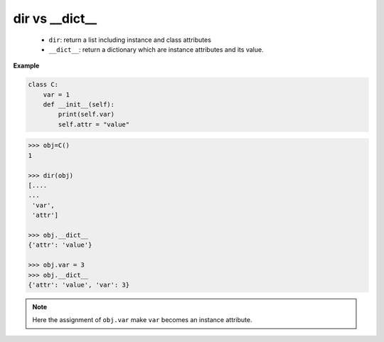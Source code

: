 ===============
dir vs __dict__
===============

  * ``dir``: return a list including instance and class attributes
  * ``__dict__``: return a dictionary which are instance attributes and its value.

**Example**

.. code:: python

    class C:
        var = 1
        def __init__(self):
            print(self.var)
            self.attr = "value"

.. code:: python

    >>> obj=C()
    1
    
    >>> dir(obj)
    [....
    ...
     'var',
     'attr']

    >>> obj.__dict__
    {'attr': 'value'}

    >>> obj.var = 3
    >>> obj.__dict__
    {'attr': 'value', 'var': 3}


.. note::

    Here the assignment of ``obj.var`` make ``var`` becomes an instance attribute.
